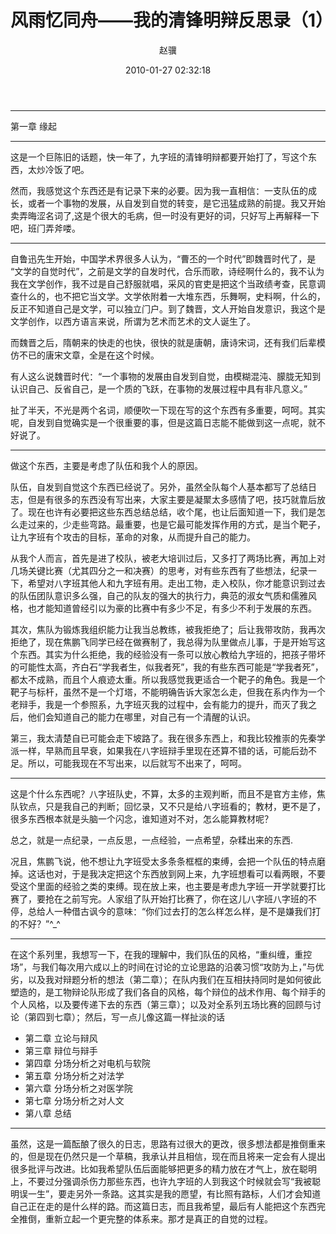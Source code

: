 # -*- mode: Org; org-download-image-dir: "../images"; -*-
#+BEGIN_COMMENT
.. title: 风雨忆同舟——我的清锋明辩反思录（1）
.. slug: feng-yu-yi-tong-zhou-wo-de-qing-feng-ming-bian-fan-si-lu-1
.. date: 2010-01-27 02:32:18
.. tags: 人人网, 辩论
.. category: 
.. link: 
.. description: 
.. type: text
#+END_COMMENT


#+TITLE:     风雨忆同舟——我的清锋明辩反思录（1）
#+AUTHOR:    赵骥
#+EMAIL:     zhaoji-001@163.com.cn
#+DATE:      2010-01-27 02:32:18
#+DESCRIPTION: 
#+KEYWORDS: 
#+LANGUAGE:  zh_CN
#+EXPORT_SELECT_TAGS: export
#+EXPORT_EXCLUDE_TAGS: noexport
#+LATEX_CLASS: ctexart
-----------------

第一章    缘起
 
-----------------
这是一个巨陈旧的话题，快一年了，九字班的清锋明辩都要开始打了，写这个东西，太炒冷饭了吧。

然而，我感觉这个东西还是有记录下来的必要。因为我一直相信：一支队伍的成长，或者一个事物的发展，从自发到自觉的转变，是它迅猛成熟的前提。我又开始卖弄晦涩名词了,这是个很大的毛病，但一时没有更好的词，只好写上再解释一下吧，班门弄斧喽。
 
-----------------
自鲁迅先生开始，中国学术界很多人认为，“曹丕的一个时代”即魏晋时代了，是“文学的自觉时代”，之前是文学的自发时代，合乐而歌，诗经啊什么的，我不认为我在文学创作，我不过是自己舒服就唱，采风的官吏是把这个当政绩考查，民意调查什么的，也不把它当文学。文学依附着一大堆东西，乐舞啊，史料啊，什么的，反正不知道自己是文学，可以独立门户。到了魏晋，文人开始自发意识，我这个是文学创作，以西方语言来说，所谓为艺术而艺术的文人诞生了。

而魏晋之后，隋朝来的快走的也快，很快的就是唐朝，唐诗宋词，还有我们后辈模仿不已的唐宋文章，全是在这个时候。

有人这么说魏晋时代：“一个事物的发展由自发到自觉，由模糊混沌、朦胧无知到认识自己、反省自己，是一个质的飞跃，在事物的发展过程中具有非凡意义。”

扯了半天，不光是两个名词，顺便吹一下现在写的这个东西有多重要，呵呵。其实呢，自发到自觉确实是一个很重要的事，但是这篇日志能不能做到这一点呢，就不好说了。
 
-----------------
做这个东西，主要是考虑了队伍和我个人的原因。

队伍，自发到自觉这个东西已经说了。另外，虽然全队每个人基本都写了总结日志，但是有很多的东西没有写出来，大家主要是凝聚太多感情了吧，技巧就靠后放了。现在也许有必要把这些东西总结总结，收个尾，也让后面知道一下，我们是怎么走过来的，少走些弯路。最重要，也是它最可能发挥作用的方式，是当个靶子，让九字班有个攻击的目标，革命的对象，从而提升自己的能力。

从我个人而言，首先是进了校队，被老大培训过后，又多打了两场比赛，再加上对几场关键比赛（尤其四分之一和决赛）的思考，对有些东西有了些想法，纪录一下，希望对八字班其他人和九字班有用。走出工物，走入校队，你才能意识到过去的队伍团队意识多么强，自己的队友的强大的执行力，典范的淑女气质和儒雅风格，也才能知道曾经引以为豪的比赛中有多少不足，有多少不利于发展的东西。

其次，焦队为锻炼我组织能力让我当总教练，被我拒绝了；后让我带攻防，我再次拒绝了，现在焦鹏飞同学已经在做赛制了，我总得为队里做点儿事，于是开始写这个东西。其实为什么拒绝，我的经验没有一条可以放心教给九字班的，把孩子带坏的可能性太高，齐白石“学我者生，似我者死”，我的有些东西可能是“学我者死”，都太不成熟，而且个人痕迹太重。所以我感觉我更适合一个靶子的角色。我是一个靶子与标杆，虽然不是一个灯塔，不能明确告诉大家怎么走，但我在系内作为一个老辩手，我是一个参照系，九字班灭我的过程中，会有能力的提升，而灭了我之后，他们会知道自己的能力在哪里，对自己有一个清醒的认识。

第三，我太清楚自已可能会走下坡路了。我在很多东西上，和我比较推崇的先秦学派一样，早熟而且早衰，如果我在八字班辩手里现在还算不错的话，可能后劲不足。所以，可能我现在不写出来，以后就写不出来了，呵呵。
 
-----------------
这是个什么东西呢？八字班队史，不算，太多的主观判断，而且不是官方主修，焦队钦点，只是我自己的判断；回忆录，又不只是给八字班看的；教材，更不是了，很多东西根本就是头脑一个闪念，谁知道对不对，怎么能算教材呢？

总之，就是一点纪录，一点反思，一点经验，一点希望，杂糅出来的东西.

况且，焦鹏飞说，他不想让九字班受太多条条框框的束缚，会把一个队伍的特点磨掉。这话也对，于是我决定把这个东西放到网上来，九字班想看可以看两眼，不要受这个里面的经验之类的束缚。现在放上来，也主要是考虑九字班一开学就要打比赛了，要抢在之前写完。人家组了队开始打比赛了，你在这儿八字班八字班的不停，总给人一种借古讽今的意味：“你们过去打的怎么样怎么样，是不是嫌我们打的不好？”^_^
 
-----------------
在这个系列里，我想写一下，在我的理解中，我们队伍的风格，“重纠缠，重控场”，与我们每次用六成以上的时间在讨论的立论思路的沿袭习惯“攻防为上，”与优劣，以及我对辩题分析的想法（第二章）；在队内我们在互相扶持同时是如何彼此塑造的，是工物辩论队形成了我们各自的风格，每个辩位的战术作用、每个辩手的个人风格，以及要传递下去的东西（第三章）；以及对全系列五场比赛的回顾与讨论（第四到七章）；然后，写一点儿像这篇一样扯淡的话

- 第二章   立论与辩风
- 第三章   辩位与辩手 
- 第四章   分场分析之对电机与软院
- 第五章   分场分析之对法学
- 第六章   分场分析之对医学院
- 第七章   分场分析之对人文
- 第八章   总结
 
-----------------
虽然，这是一篇酝酿了很久的日志，思路有过很大的更改，很多想法都是推倒重来的，但是现在仍然只是一个草稿，我承认并且相信，现在而且将来一定会有人提出很多批评与改进。比如我希望队伍后面能够把更多的精力放在才气上，放在聪明上，不要过分强调杀伤力那些东西，也许九字班的人到我这个时候就会写“我被聪明误一生”，要走另外一条路。这其实是我的愿望，有比照有路标，人们才会知道自己正在走的是什么样的路。而这篇日志，而且我希望，最后有人能把这个东西完全推倒，重新立起一个更完整的体系来。那才是真正的自觉的过程。
